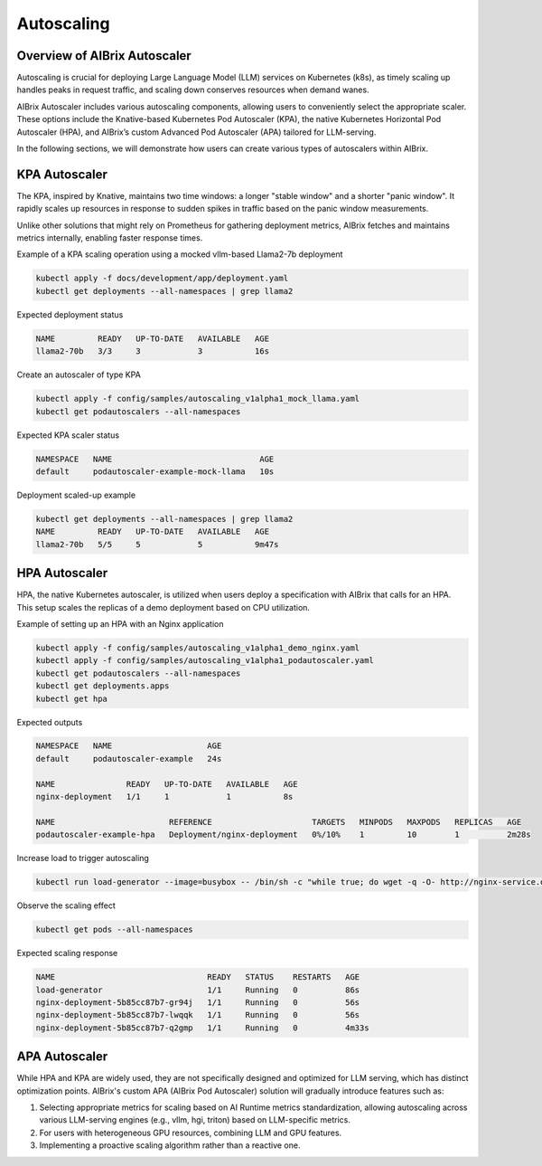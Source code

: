 .. _autoscaling:

===========
Autoscaling
===========

Overview of AIBrix Autoscaler
-----------------------------

Autoscaling is crucial for deploying Large Language Model (LLM) services on Kubernetes (k8s), as timely scaling up handles peaks in request traffic, and scaling down conserves resources when demand wanes.

AIBrix Autoscaler includes various autoscaling components, allowing users to conveniently select the appropriate scaler. These options include the Knative-based Kubernetes Pod Autoscaler (KPA), the native Kubernetes Horizontal Pod Autoscaler (HPA), and AIBrix’s custom Advanced Pod Autoscaler (APA) tailored for LLM-serving.

In the following sections, we will demonstrate how users can create various types of autoscalers within AIBrix.

KPA Autoscaler
--------------

The KPA, inspired by Knative, maintains two time windows: a longer "stable window" and a shorter "panic window". It rapidly scales up resources in response to sudden spikes in traffic based on the panic window measurements.

Unlike other solutions that might rely on Prometheus for gathering deployment metrics, AIBrix fetches and maintains metrics internally, enabling faster response times.

Example of a KPA scaling operation using a mocked vllm-based Llama2-7b deployment

.. code-block:: bash

    kubectl apply -f docs/development/app/deployment.yaml
    kubectl get deployments --all-namespaces | grep llama2

Expected deployment status

.. code-block:: console

    NAME         READY   UP-TO-DATE   AVAILABLE   AGE
    llama2-70b   3/3     3            3           16s

Create an autoscaler of type KPA

.. code-block:: bash

    kubectl apply -f config/samples/autoscaling_v1alpha1_mock_llama.yaml
    kubectl get podautoscalers --all-namespaces

Expected KPA scaler status

.. code-block:: console

    NAMESPACE   NAME                               AGE
    default     podautoscaler-example-mock-llama   10s

Deployment scaled-up example

.. code-block:: console

    kubectl get deployments --all-namespaces | grep llama2
    NAME         READY   UP-TO-DATE   AVAILABLE   AGE
    llama2-70b   5/5     5            5           9m47s

HPA Autoscaler
--------------

HPA, the native Kubernetes autoscaler, is utilized when users deploy a specification with AIBrix that calls for an HPA. This setup scales the replicas of a demo deployment based on CPU utilization.

Example of setting up an HPA with an Nginx application

.. code-block:: bash

    kubectl apply -f config/samples/autoscaling_v1alpha1_demo_nginx.yaml
    kubectl apply -f config/samples/autoscaling_v1alpha1_podautoscaler.yaml
    kubectl get podautoscalers --all-namespaces
    kubectl get deployments.apps
    kubectl get hpa

Expected outputs

.. code-block:: console

    NAMESPACE   NAME                    AGE
    default     podautoscaler-example   24s

    NAME               READY   UP-TO-DATE   AVAILABLE   AGE
    nginx-deployment   1/1     1            1           8s

    NAME                        REFERENCE                     TARGETS   MINPODS   MAXPODS   REPLICAS   AGE
    podautoscaler-example-hpa   Deployment/nginx-deployment   0%/10%    1         10        1          2m28s

Increase load to trigger autoscaling

.. code-block:: bash

    kubectl run load-generator --image=busybox -- /bin/sh -c "while true; do wget -q -O- http://nginx-service.default.svc.cluster.local; done"

Observe the scaling effect

.. code-block:: console

    kubectl get pods --all-namespaces

Expected scaling response

.. code-block:: console

    NAME                                READY   STATUS    RESTARTS   AGE
    load-generator                      1/1     Running   0          86s
    nginx-deployment-5b85cc87b7-gr94j   1/1     Running   0          56s
    nginx-deployment-5b85cc87b7-lwqqk   1/1     Running   0          56s
    nginx-deployment-5b85cc87b7-q2gmp   1/1     Running   0          4m33s

APA Autoscaler
--------------

While HPA and KPA are widely used, they are not specifically designed and optimized for LLM serving, which has distinct optimization points. AIBrix's custom APA (AIBrix Pod Autoscaler) solution will gradually introduce features such as:

1. Selecting appropriate metrics for scaling based on AI Runtime metrics standardization, allowing autoscaling across various LLM-serving engines (e.g., vllm, hgi, triton) based on LLM-specific metrics.
2. For users with heterogeneous GPU resources, combining LLM and GPU features.
3. Implementing a proactive scaling algorithm rather than a reactive one.